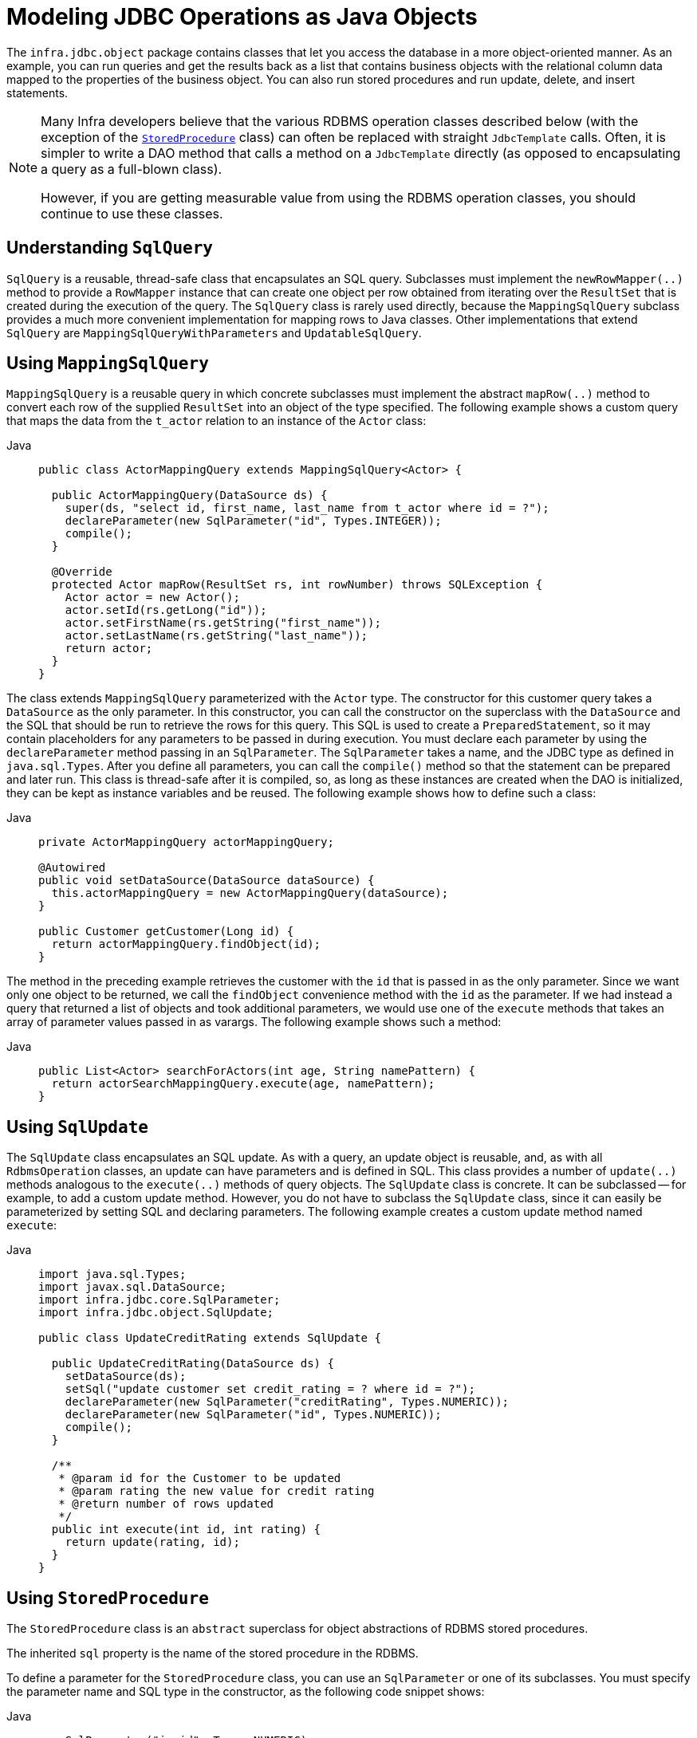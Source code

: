 [[jdbc-object]]
= Modeling JDBC Operations as Java Objects

The `infra.jdbc.object` package contains classes that let you access
the database in a more object-oriented manner. As an example, you can run queries
and get the results back as a list that contains business objects with the relational
column data mapped to the properties of the business object. You can also run stored
procedures and run update, delete, and insert statements.

[NOTE]
====
Many Infra developers believe that the various RDBMS operation classes described below
(with the exception of the xref:data-access/jdbc/object.adoc#jdbc-StoredProcedure[`StoredProcedure`] class) can often
be replaced with straight `JdbcTemplate` calls. Often, it is simpler to write a DAO
method that calls a method on a `JdbcTemplate` directly (as opposed to
encapsulating a query as a full-blown class).

However, if you are getting measurable value from using the RDBMS operation classes,
you should continue to use these classes.
====


[[jdbc-SqlQuery]]
== Understanding `SqlQuery`

`SqlQuery` is a reusable, thread-safe class that encapsulates an SQL query. Subclasses
must implement the `newRowMapper(..)` method to provide a `RowMapper` instance that can
create one object per row obtained from iterating over the `ResultSet` that is created
during the execution of the query. The `SqlQuery` class is rarely used directly, because
the `MappingSqlQuery` subclass provides a much more convenient implementation for
mapping rows to Java classes. Other implementations that extend `SqlQuery` are
`MappingSqlQueryWithParameters` and `UpdatableSqlQuery`.


[[jdbc-MappingSqlQuery]]
== Using `MappingSqlQuery`

`MappingSqlQuery` is a reusable query in which concrete subclasses must implement the
abstract `mapRow(..)` method to convert each row of the supplied `ResultSet` into an
object of the type specified. The following example shows a custom query that maps the
data from the `t_actor` relation to an instance of the `Actor` class:

[tabs]
======
Java::
+
[source,java,indent=0,subs="verbatim,quotes",role="primary"]
----
public class ActorMappingQuery extends MappingSqlQuery<Actor> {

  public ActorMappingQuery(DataSource ds) {
    super(ds, "select id, first_name, last_name from t_actor where id = ?");
    declareParameter(new SqlParameter("id", Types.INTEGER));
    compile();
  }

  @Override
  protected Actor mapRow(ResultSet rs, int rowNumber) throws SQLException {
    Actor actor = new Actor();
    actor.setId(rs.getLong("id"));
    actor.setFirstName(rs.getString("first_name"));
    actor.setLastName(rs.getString("last_name"));
    return actor;
  }
}
----

======

The class extends `MappingSqlQuery` parameterized with the `Actor` type. The constructor
for this customer query takes a `DataSource` as the only parameter. In this
constructor, you can call the constructor on the superclass with the `DataSource` and the SQL
that should be run to retrieve the rows for this query. This SQL is used to
create a `PreparedStatement`, so it may contain placeholders for any parameters to be
passed in during execution. You must declare each parameter by using the `declareParameter`
method passing in an `SqlParameter`. The `SqlParameter` takes a name, and the JDBC type
as defined in `java.sql.Types`. After you define all parameters, you can call the
`compile()` method so that the statement can be prepared and later run. This class is
thread-safe after it is compiled, so, as long as these instances are created when the DAO
is initialized, they can be kept as instance variables and be reused. The following
example shows how to define such a class:

[tabs]
======
Java::
+
[source,java,indent=0,subs="verbatim,quotes",role="primary"]
----
private ActorMappingQuery actorMappingQuery;

@Autowired
public void setDataSource(DataSource dataSource) {
  this.actorMappingQuery = new ActorMappingQuery(dataSource);
}

public Customer getCustomer(Long id) {
  return actorMappingQuery.findObject(id);
}
----
======

The method in the preceding example retrieves the customer with the `id` that is passed in as the
only parameter. Since we want only one object to be returned, we call the `findObject` convenience
method with the `id` as the parameter. If we had instead a query that returned a
list of objects and took additional parameters, we would use one of the `execute`
methods that takes an array of parameter values passed in as varargs. The following
example shows such a method:

[tabs]
======
Java::
+
[source,java,indent=0,subs="verbatim,quotes",role="primary"]
----
public List<Actor> searchForActors(int age, String namePattern) {
  return actorSearchMappingQuery.execute(age, namePattern);
}
----

======


[[jdbc-SqlUpdate]]
== Using `SqlUpdate`

The `SqlUpdate` class encapsulates an SQL update. As with a query, an update object is
reusable, and, as with all `RdbmsOperation` classes, an update can have parameters and is
defined in SQL. This class provides a number of `update(..)` methods analogous to the
`execute(..)` methods of query objects. The `SqlUpdate` class is concrete. It can be
subclassed -- for example, to add a custom update method.
However, you do not have to subclass the `SqlUpdate`
class, since it can easily be parameterized by setting SQL and declaring parameters.
The following example creates a custom update method named `execute`:

[tabs]
======
Java::
+
[source,java,indent=0,subs="verbatim,quotes",role="primary"]
----
import java.sql.Types;
import javax.sql.DataSource;
import infra.jdbc.core.SqlParameter;
import infra.jdbc.object.SqlUpdate;

public class UpdateCreditRating extends SqlUpdate {

  public UpdateCreditRating(DataSource ds) {
    setDataSource(ds);
    setSql("update customer set credit_rating = ? where id = ?");
    declareParameter(new SqlParameter("creditRating", Types.NUMERIC));
    declareParameter(new SqlParameter("id", Types.NUMERIC));
    compile();
  }

  /**
   * @param id for the Customer to be updated
   * @param rating the new value for credit rating
   * @return number of rows updated
   */
  public int execute(int id, int rating) {
    return update(rating, id);
  }
}
----
======


[[jdbc-StoredProcedure]]
== Using `StoredProcedure`

The `StoredProcedure` class is an `abstract` superclass for object abstractions of RDBMS
stored procedures.

The inherited `sql` property is the name of the stored procedure in the RDBMS.

To define a parameter for the `StoredProcedure` class, you can use an `SqlParameter` or one
of its subclasses. You must specify the parameter name and SQL type in the constructor,
as the following code snippet shows:

[tabs]
======
Java::
+
[source,java,indent=0,subs="verbatim,quotes",role="primary"]
----
new SqlParameter("in_id", Types.NUMERIC),
new SqlOutParameter("out_first_name", Types.VARCHAR),
----

======

The SQL type is specified using the `java.sql.Types` constants.

The first line (with the `SqlParameter`) declares an IN parameter. You can use IN parameters
both for stored procedure calls and for queries using the `SqlQuery` and its
subclasses (covered in xref:data-access/jdbc/object.adoc#jdbc-SqlQuery[Understanding `SqlQuery`]).

The second line (with the `SqlOutParameter`) declares an `out` parameter to be used in the
stored procedure call. There is also an `SqlInOutParameter` for `InOut` parameters
(parameters that provide an `in` value to the procedure and that also return a value).

For `in` parameters, in addition to the name and the SQL type, you can specify a
scale for numeric data or a type name for custom database types. For `out` parameters,
you can provide a `RowMapper` to handle mapping of rows returned from a `REF` cursor.
Another option is to specify an `SqlReturnType` that lets you define customized
handling of the return values.

The next example of a simple DAO uses a `StoredProcedure` to call a function
(`sysdate()`), which comes with any Oracle database. To use the stored procedure
functionality, you have to create a class that extends `StoredProcedure`. In this
example, the `StoredProcedure` class is an inner class. However, if you need to reuse the
`StoredProcedure`, you can declare it as a top-level class. This example has no input
parameters, but an output parameter is declared as a date type by using the
`SqlOutParameter` class. The `execute()` method runs the procedure and extracts the
returned date from the results `Map`. The results `Map` has an entry for each declared
output parameter (in this case, only one) by using the parameter name as the key.
The following listing shows our custom StoredProcedure class:

[tabs]
======
Java::
+
[source,java,indent=0,subs="verbatim,quotes",role="primary"]
----
import java.sql.Types;
import java.util.Date;
import java.util.HashMap;
import java.util.Map;
import javax.sql.DataSource;
import infra.beans.factory.annotation.Autowired;
import infra.jdbc.core.SqlOutParameter;
import infra.jdbc.object.StoredProcedure;

public class StoredProcedureDao {

  private GetSysdateProcedure getSysdate;

  @Autowired
  public void init(DataSource dataSource) {
    this.getSysdate = new GetSysdateProcedure(dataSource);
  }

  public Date getSysdate() {
    return getSysdate.execute();
  }

  private class GetSysdateProcedure extends StoredProcedure {

    private static final String SQL = "sysdate";

    public GetSysdateProcedure(DataSource dataSource) {
      setDataSource(dataSource);
      setFunction(true);
      setSql(SQL);
      declareParameter(new SqlOutParameter("date", Types.DATE));
      compile();
    }

    public Date execute() {
      // the 'sysdate' sproc has no input parameters, so an empty Map is supplied...
      Map<String, Object> results = execute(new HashMap<String, Object>());
      Date sysdate = (Date) results.get("date");
      return sysdate;
    }
  }

}
----

======

The following example of a `StoredProcedure` has two output parameters (in this case,
Oracle REF cursors):

[tabs]
======
Java::
+
[source,java,indent=0,subs="verbatim,quotes",role="primary"]
----
import java.util.HashMap;
import java.util.Map;
import javax.sql.DataSource;
import oracle.jdbc.OracleTypes;
import infra.jdbc.core.SqlOutParameter;
import infra.jdbc.object.StoredProcedure;

public class TitlesAndGenresStoredProcedure extends StoredProcedure {

  private static final String SPROC_NAME = "AllTitlesAndGenres";

  public TitlesAndGenresStoredProcedure(DataSource dataSource) {
    super(dataSource, SPROC_NAME);
    declareParameter(new SqlOutParameter("titles", OracleTypes.CURSOR, new TitleMapper()));
    declareParameter(new SqlOutParameter("genres", OracleTypes.CURSOR, new GenreMapper()));
    compile();
  }

  public Map<String, Object> execute() {
    // again, this sproc has no input parameters, so an empty Map is supplied
    return super.execute(new HashMap<String, Object>());
  }
}
----

======

Notice how the overloaded variants of the `declareParameter(..)` method that have been
used in the `TitlesAndGenresStoredProcedure` constructor are passed `RowMapper`
implementation instances. This is a very convenient and powerful way to reuse existing
functionality. The next two examples provide code for the two `RowMapper` implementations.

The `TitleMapper` class maps a `ResultSet` to a `Title` domain object for each row in
the supplied `ResultSet`, as follows:

[tabs]
======
Java::
+
[source,java,indent=0,subs="verbatim,quotes",role="primary"]
----
import java.sql.ResultSet;
import java.sql.SQLException;
import com.foo.domain.Title;
import infra.jdbc.core.RowMapper;

public final class TitleMapper implements RowMapper<Title> {

  public Title mapRow(ResultSet rs, int rowNum) throws SQLException {
    Title title = new Title();
    title.setId(rs.getLong("id"));
    title.setName(rs.getString("name"));
    return title;
  }
}
----

======

The `GenreMapper` class maps a `ResultSet` to a `Genre` domain object for each row in
the supplied `ResultSet`, as follows:

[tabs]
======
Java::
+
[source,java,indent=0,subs="verbatim,quotes",role="primary"]
----
import java.sql.ResultSet;
import java.sql.SQLException;
import com.foo.domain.Genre;
import infra.jdbc.core.RowMapper;

public final class GenreMapper implements RowMapper<Genre> {

  public Genre mapRow(ResultSet rs, int rowNum) throws SQLException {
    return new Genre(rs.getString("name"));
  }
}
----

======

To pass parameters to a stored procedure that has one or more input parameters in its
definition in the RDBMS, you can code a strongly typed `execute(..)` method that would
delegate to the untyped `execute(Map)` method in the superclass, as the following example shows:

[tabs]
======
Java::
+
[source,java,indent=0,subs="verbatim,quotes",role="primary"]
----
import java.sql.Types;
import java.util.Date;
import java.util.HashMap;
import java.util.Map;
import javax.sql.DataSource;
import oracle.jdbc.OracleTypes;
import infra.jdbc.core.SqlOutParameter;
import infra.jdbc.core.SqlParameter;
import infra.jdbc.object.StoredProcedure;

public class TitlesAfterDateStoredProcedure extends StoredProcedure {

  private static final String SPROC_NAME = "TitlesAfterDate";
  private static final String CUTOFF_DATE_PARAM = "cutoffDate";

  public TitlesAfterDateStoredProcedure(DataSource dataSource) {
    super(dataSource, SPROC_NAME);
    declareParameter(new SqlParameter(CUTOFF_DATE_PARAM, Types.DATE);
    declareParameter(new SqlOutParameter("titles", OracleTypes.CURSOR, new TitleMapper()));
    compile();
  }

  public Map<String, Object> execute(Date cutoffDate) {
    Map<String, Object> inputs = new HashMap<String, Object>();
    inputs.put(CUTOFF_DATE_PARAM, cutoffDate);
    return super.execute(inputs);
  }
}
----

======



